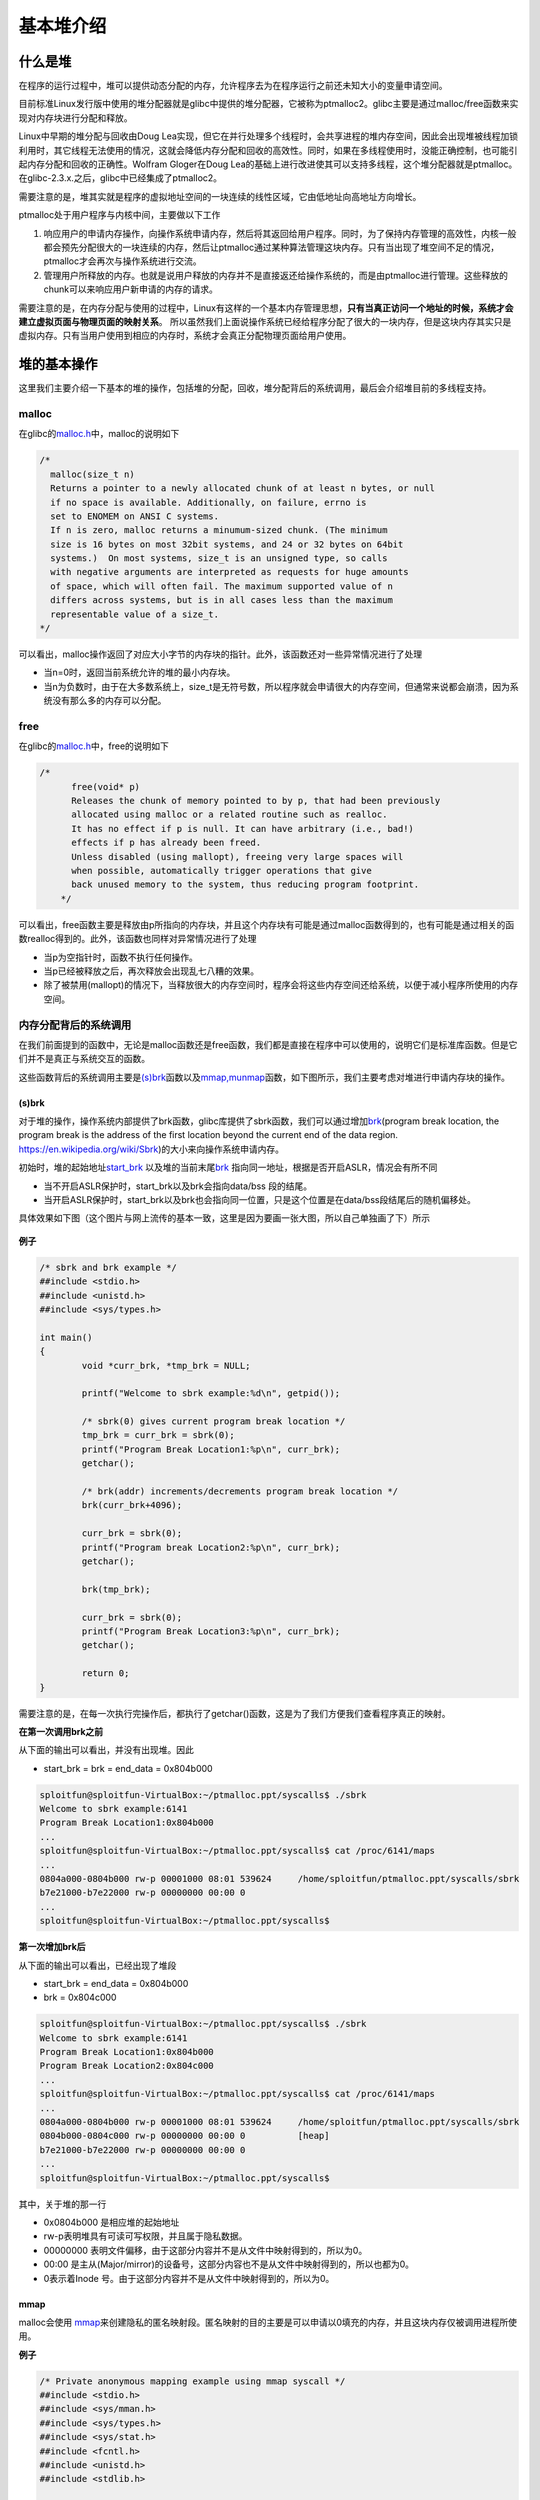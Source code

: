 基本堆介绍
==========

什么是堆
--------

在程序的运行过程中，堆可以提供动态分配的内存，允许程序去为在程序运行之前还未知大小的变量申请空间。

目前标准Linux发行版中使用的堆分配器就是glibc中提供的堆分配器，它被称为ptmalloc2。glibc主要是通过malloc/free函数来实现对内存块进行分配和释放。

Linux中早期的堆分配与回收由Doug
Lea实现，但它在并行处理多个线程时，会共享进程的堆内存空间，因此会出现堆被线程加锁利用时，其它线程无法使用的情况，这就会降低内存分配和回收的高效性。同时，如果在多线程使用时，没能正确控制，也可能引起内存分配和回收的正确性。Wolfram
Gloger在Doug Lea的基础上进行改进使其可以支持多线程，这个堆分配器就是ptmalloc。在glibc-2.3.x.之后，glibc中已经集成了ptmalloc2。

需要注意的是，堆其实就是程序的虚拟地址空间的一块连续的线性区域，它由低地址向高地址方向增长。

ptmalloc处于用户程序与内核中间，主要做以下工作

1. 响应用户的申请内存操作，向操作系统申请内存，然后将其返回给用户程序。同时，为了保持内存管理的高效性，内核一般都会预先分配很大的一块连续的内存，然后让ptmalloc通过某种算法管理这块内存。只有当出现了堆空间不足的情况，ptmalloc才会再次与操作系统进行交流。
2. 管理用户所释放的内存。也就是说用户释放的内存并不是直接返还给操作系统的，而是由ptmalloc进行管理。这些释放的chunk可以来响应用户新申请的内存的请求。

需要注意的是，在内存分配与使用的过程中，Linux有这样的一个基本内存管理思想，\ **只有当真正访问一个地址的时候，系统才会建立虚拟页面与物理页面的映射关系**\ 。
所以虽然我们上面说操作系统已经给程序分配了很大的一块内存，但是这块内存其实只是虚拟内存。只有当用户使用到相应的内存时，系统才会真正分配物理页面给用户使用。

堆的基本操作
------------

这里我们主要介绍一下基本的堆的操作，包括堆的分配，回收，堆分配背后的系统调用，最后会介绍堆目前的多线程支持。

malloc
~~~~~~

在glibc的\ `malloc.h <https://github.com/iromise/glibc/blob/master/malloc/malloc.c#L448>`__\ 中，malloc的说明如下

.. code:: cpp

    /*
      malloc(size_t n)
      Returns a pointer to a newly allocated chunk of at least n bytes, or null
      if no space is available. Additionally, on failure, errno is
      set to ENOMEM on ANSI C systems.
      If n is zero, malloc returns a minumum-sized chunk. (The minimum
      size is 16 bytes on most 32bit systems, and 24 or 32 bytes on 64bit
      systems.)  On most systems, size_t is an unsigned type, so calls
      with negative arguments are interpreted as requests for huge amounts
      of space, which will often fail. The maximum supported value of n
      differs across systems, but is in all cases less than the maximum
      representable value of a size_t.
    */

可以看出，malloc操作返回了对应大小字节的内存块的指针。此外，该函数还对一些异常情况进行了处理

-  当n=0时，返回当前系统允许的堆的最小内存块。
-  当n为负数时，由于在大多数系统上，size\_t是无符号数，所以程序就会申请很大的内存空间，但通常来说都会崩溃，因为系统没有那么多的内存可以分配。

free
~~~~

在glibc的\ `malloc.h <https://github.com/iromise/glibc/blob/master/malloc/malloc.c#L465>`__\ 中，free的说明如下

.. code:: cpp

    /*
          free(void* p)
          Releases the chunk of memory pointed to by p, that had been previously
          allocated using malloc or a related routine such as realloc.
          It has no effect if p is null. It can have arbitrary (i.e., bad!)
          effects if p has already been freed.
          Unless disabled (using mallopt), freeing very large spaces will
          when possible, automatically trigger operations that give
          back unused memory to the system, thus reducing program footprint.
        */

可以看出，free函数主要是释放由p所指向的内存块，并且这个内存块有可能是通过malloc函数得到的，也有可能是通过相关的函数realloc得到的。此外，该函数也同样对异常情况进行了处理

-  当p为空指针时，函数不执行任何操作。
-  当p已经被释放之后，再次释放会出现乱七八糟的效果。
-  除了被禁用(mallopt)的情况下，当释放很大的内存空间时，程序会将这些内存空间还给系统，以便于减小程序所使用的内存空间。

内存分配背后的系统调用
~~~~~~~~~~~~~~~~~~~~~~

在我们前面提到的函数中，无论是malloc函数还是free函数，我们都是直接在程序中可以使用的，说明它们是标准库函数。但是它们并不是真正与系统交互的函数。

这些函数背后的系统调用主要是\ `(s)brk <http://man7.org/linux/man-pages/man2/sbrk.2.html>`__\ 函数以及\ `mmap,munmap <http://man7.org/linux/man-pages/man2/mmap.2.html>`__\ 函数，如下图所示，我们主要考虑对堆进行申请内存块的操作。

.. figure:: /pwn/heap/figure/brk&mmap.png
   :alt: 

(s)brk
^^^^^^

对于堆的操作，操作系统内部提供了brk函数，glibc库提供了sbrk函数，我们可以通过增加\ `brk <http://elixir.free-electrons.com/linux/v3.8/source/include/linux/mm_types.h#L365>`__\ (program break location,
the program break is the address of the first location beyond the current end of the data region. https://en.wikipedia.org/wiki/Sbrk)的大小来向操作系统申请内存。

初始时，堆的起始地址\ `start\_brk <http://elixir.free-electrons.com/linux/v3.8/source/include/linux/mm_types.h#L365>`__
以及堆的当前末尾\ `brk <http://elixir.free-electrons.com/linux/v3.8/source/include/linux/mm_types.h#L365>`__ 指向同一地址，根据是否开启ASLR，情况会有所不同

-  当不开启ASLR保护时，start\_brk以及brk会指向data/bss 段的结尾。
-  当开启ASLR保护时，start\_brk以及brk也会指向同一位置，只是这个位置是在data/bss段结尾后的随机偏移处。

具体效果如下图（这个图片与网上流传的基本一致，这里是因为要画一张大图，所以自己单独画了下）所示

.. figure:: /pwn/heap/figure/program_virtual_address_memory_space.png
   :alt: 

**例子**

.. code:: c

    /* sbrk and brk example */
    ##include <stdio.h>
    ##include <unistd.h>
    ##include <sys/types.h>

    int main()
    {
            void *curr_brk, *tmp_brk = NULL;

            printf("Welcome to sbrk example:%d\n", getpid());

            /* sbrk(0) gives current program break location */
            tmp_brk = curr_brk = sbrk(0);
            printf("Program Break Location1:%p\n", curr_brk);
            getchar();

            /* brk(addr) increments/decrements program break location */
            brk(curr_brk+4096);

            curr_brk = sbrk(0);
            printf("Program break Location2:%p\n", curr_brk);
            getchar();

            brk(tmp_brk);

            curr_brk = sbrk(0);
            printf("Program Break Location3:%p\n", curr_brk);
            getchar();

            return 0;
    }

需要注意的是，在每一次执行完操作后，都执行了getchar()函数，这是为了我们方便我们查看程序真正的映射。

**在第一次调用brk之前**

从下面的输出可以看出，并没有出现堆。因此

-  start\_brk = brk = end\_data = 0x804b000

.. code:: shell

    sploitfun@sploitfun-VirtualBox:~/ptmalloc.ppt/syscalls$ ./sbrk 
    Welcome to sbrk example:6141
    Program Break Location1:0x804b000
    ...
    sploitfun@sploitfun-VirtualBox:~/ptmalloc.ppt/syscalls$ cat /proc/6141/maps
    ...
    0804a000-0804b000 rw-p 00001000 08:01 539624     /home/sploitfun/ptmalloc.ppt/syscalls/sbrk
    b7e21000-b7e22000 rw-p 00000000 00:00 0 
    ...
    sploitfun@sploitfun-VirtualBox:~/ptmalloc.ppt/syscalls$

**第一次增加brk后**

从下面的输出可以看出，已经出现了堆段

-  start\_brk = end\_data = 0x804b000
-  brk = 0x804c000

.. code:: shell

    sploitfun@sploitfun-VirtualBox:~/ptmalloc.ppt/syscalls$ ./sbrk 
    Welcome to sbrk example:6141
    Program Break Location1:0x804b000
    Program Break Location2:0x804c000
    ...
    sploitfun@sploitfun-VirtualBox:~/ptmalloc.ppt/syscalls$ cat /proc/6141/maps
    ...
    0804a000-0804b000 rw-p 00001000 08:01 539624     /home/sploitfun/ptmalloc.ppt/syscalls/sbrk
    0804b000-0804c000 rw-p 00000000 00:00 0          [heap]
    b7e21000-b7e22000 rw-p 00000000 00:00 0 
    ...
    sploitfun@sploitfun-VirtualBox:~/ptmalloc.ppt/syscalls$

其中，关于堆的那一行

-  0x0804b000 是相应堆的起始地址
-  rw-p表明堆具有可读可写权限，并且属于隐私数据。
-  00000000 表明文件偏移，由于这部分内容并不是从文件中映射得到的，所以为0。
-  00:00 是主从(Major/mirror)的设备号，这部分内容也不是从文件中映射得到的，所以也都为0。
-  0表示着Inode 号。由于这部分内容并不是从文件中映射得到的，所以为0。

mmap
^^^^

malloc会使用 `mmap <http://lxr.free-electrons.com/source/mm/mmap.c?v=3.8#L1285>`__\ 来创建隐私的匿名映射段。匿名映射的目的主要是可以申请以0填充的内存，并且这块内存仅被调用进程所使用。

**例子**

.. code:: cpp

    /* Private anonymous mapping example using mmap syscall */
    ##include <stdio.h>
    ##include <sys/mman.h>
    ##include <sys/types.h>
    ##include <sys/stat.h>
    ##include <fcntl.h>
    ##include <unistd.h>
    ##include <stdlib.h>

    void static inline errExit(const char* msg)
    {
            printf("%s failed. Exiting the process\n", msg);
            exit(-1);
    }

    int main()
    {
            int ret = -1;
            printf("Welcome to private anonymous mapping example::PID:%d\n", getpid());
            printf("Before mmap\n");
            getchar();
            char* addr = NULL;
            addr = mmap(NULL, (size_t)132*1024, PROT_READ|PROT_WRITE, MAP_PRIVATE | MAP_ANONYMOUS, -1, 0);
            if (addr == MAP_FAILED)
                    errExit("mmap");
            printf("After mmap\n");
            getchar();

            /* Unmap mapped region. */
            ret = munmap(addr, (size_t)132*1024);
            if(ret == -1)
                    errExit("munmap");
            printf("After munmap\n");
            getchar();
            return 0;
    }

**在执行mmap之前**

我们可以从下面的输出看到，目前只有.so文件的mmap段。

.. code:: shell

    sploitfun@sploitfun-VirtualBox:~/ptmalloc.ppt/syscalls$ cat /proc/6067/maps
    08048000-08049000 r-xp 00000000 08:01 539691     /home/sploitfun/ptmalloc.ppt/syscalls/mmap
    08049000-0804a000 r--p 00000000 08:01 539691     /home/sploitfun/ptmalloc.ppt/syscalls/mmap
    0804a000-0804b000 rw-p 00001000 08:01 539691     /home/sploitfun/ptmalloc.ppt/syscalls/mmap
    b7e21000-b7e22000 rw-p 00000000 00:00 0 
    ...
    sploitfun@sploitfun-VirtualBox:~/ptmalloc.ppt/syscalls$

**mmap后**

从下面的输出可以看出，我们申请的内存与已经存在的内存段结合在了一起构成了b7e00000到b7e21000的mmap段。

.. code:: shell

    sploitfun@sploitfun-VirtualBox:~/ptmalloc.ppt/syscalls$ cat /proc/6067/maps
    08048000-08049000 r-xp 00000000 08:01 539691     /home/sploitfun/ptmalloc.ppt/syscalls/mmap
    08049000-0804a000 r--p 00000000 08:01 539691     /home/sploitfun/ptmalloc.ppt/syscalls/mmap
    0804a000-0804b000 rw-p 00001000 08:01 539691     /home/sploitfun/ptmalloc.ppt/syscalls/mmap
    b7e00000-b7e22000 rw-p 00000000 00:00 0 
    ...
    sploitfun@sploitfun-VirtualBox:~/ptmalloc.ppt/syscalls$

**munmap**

从下面的输出，我们可以看到我们原来申请的内存段已经没有了，内存段又恢复了原来的样子了。

.. code:: shell

    sploitfun@sploitfun-VirtualBox:~/ptmalloc.ppt/syscalls$ cat /proc/6067/maps
    08048000-08049000 r-xp 00000000 08:01 539691     /home/sploitfun/ptmalloc.ppt/syscalls/mmap
    08049000-0804a000 r--p 00000000 08:01 539691     /home/sploitfun/ptmalloc.ppt/syscalls/mmap
    0804a000-0804b000 rw-p 00001000 08:01 539691     /home/sploitfun/ptmalloc.ppt/syscalls/mmap
    b7e21000-b7e22000 rw-p 00000000 00:00 0 
    ...
    sploitfun@sploitfun-VirtualBox:~/ptmalloc.ppt/syscalls$

多线程支持
~~~~~~~~~~

在原来的dlmalloc实现中，当两个线程同时要申请内存时，只有一个线程可以进入临界区申请内存，而另外一个线程则必须等待直到临界区中不再有线程。这是因为所有的线程共享一个堆。在glibc的ptmalloc实现中，比较好的一点就是支持了多线程的快速访问。在新的实现中，所有的线程共享多个堆。

这里给出一个例子。

.. code:: cpp

    /* Per thread arena example. */
    ##include <stdio.h>
    ##include <stdlib.h>
    ##include <pthread.h>
    ##include <unistd.h>
    ##include <sys/types.h>

    void* threadFunc(void* arg) {
            printf("Before malloc in thread 1\n");
            getchar();
            char* addr = (char*) malloc(1000);
            printf("After malloc and before free in thread 1\n");
            getchar();
            free(addr);
            printf("After free in thread 1\n");
            getchar();
    }

    int main() {
            pthread_t t1;
            void* s;
            int ret;
            char* addr;

            printf("Welcome to per thread arena example::%d\n",getpid());
            printf("Before malloc in main thread\n");
            getchar();
            addr = (char*) malloc(1000);
            printf("After malloc and before free in main thread\n");
            getchar();
            free(addr);
            printf("After free in main thread\n");
            getchar();
            ret = pthread_create(&t1, NULL, threadFunc, NULL);
            if(ret)
            {
                    printf("Thread creation error\n");
                    return -1;
            }
            ret = pthread_join(t1, &s);
            if(ret)
            {
                    printf("Thread join error\n");
                    return -1;
            }
            return 0;
    }

**第一次申请之前**\ ， 没有任何任何堆段。

.. code:: shell

    sploitfun@sploitfun-VirtualBox:~/ptmalloc.ppt/mthread$ ./mthread 
    Welcome to per thread arena example::6501
    Before malloc in main thread
    ...
    sploitfun@sploitfun-VirtualBox:~/ptmalloc.ppt/mthread$ cat /proc/6501/maps
    08048000-08049000 r-xp 00000000 08:01 539625     /home/sploitfun/ptmalloc.ppt/mthread/mthread
    08049000-0804a000 r--p 00000000 08:01 539625     /home/sploitfun/ptmalloc.ppt/mthread/mthread
    0804a000-0804b000 rw-p 00001000 08:01 539625     /home/sploitfun/ptmalloc.ppt/mthread/mthread
    b7e05000-b7e07000 rw-p 00000000 00:00 0 
    ...
    sploitfun@sploitfun-VirtualBox:~/ptmalloc.ppt/mthread$

**第一次申请后**\ ，
从下面的输出可以看出，堆段被建立了，并且它就紧邻着数据段，这说明malloc的背后是用brk函数来实现的。同时，需要注意的是，我们虽然只是申请了1000个字节，但是我们却得到了0x0806c000-0x0804b000=0x21000个字节的堆。\ **这说明虽然程序可能只是向操作系统申请很小的内存，但是为了方便，操作系统会把很大的内存分配给程序。这样的话，就避免了多次内核态与用户态的切换，加快了程序的效率。**\ 我们称这一块连续的内存区域为arena。此外，由于这块内存是由主线程申请的，所以我们称之为main\_arena。对于后续的申请的内存会一直从这个arena中获取，直到空间不足。当出现arena空间不足时，它可以通过增加brk的方式来增加堆的空间。类似地，arena也可以通过减小brk来缩小自己的空间。

.. code:: shell

    sploitfun@sploitfun-VirtualBox:~/ptmalloc.ppt/mthread$ ./mthread 
    Welcome to per thread arena example::6501
    Before malloc in main thread
    After malloc and before free in main thread
    ...
    sploitfun@sploitfun-VirtualBox:~/lsploits/hof/ptmalloc.ppt/mthread$ cat /proc/6501/maps
    08048000-08049000 r-xp 00000000 08:01 539625     /home/sploitfun/ptmalloc.ppt/mthread/mthread
    08049000-0804a000 r--p 00000000 08:01 539625     /home/sploitfun/ptmalloc.ppt/mthread/mthread
    0804a000-0804b000 rw-p 00001000 08:01 539625     /home/sploitfun/ptmalloc.ppt/mthread/mthread
    0804b000-0806c000 rw-p 00000000 00:00 0          [heap]
    b7e05000-b7e07000 rw-p 00000000 00:00 0 
    ...
    sploitfun@sploitfun-VirtualBox:~/ptmalloc.ppt/mthread$

**在主线程释放内存后**\ ，我们从下面的输出可以看出，其对应的arena并没有进行回收，而是交由glibc来进行管理。当后面程序再次申请内存时，在glibc中管理的内存充足的情况下，glibc就会根据堆分配的算法来给程序分配相应的内存。

.. code:: shell

    sploitfun@sploitfun-VirtualBox:~/ptmalloc.ppt/mthread$ ./mthread 
    Welcome to per thread arena example::6501
    Before malloc in main thread
    After malloc and before free in main thread
    After free in main thread
    ...
    sploitfun@sploitfun-VirtualBox:~/lsploits/hof/ptmalloc.ppt/mthread$ cat /proc/6501/maps
    08048000-08049000 r-xp 00000000 08:01 539625     /home/sploitfun/ptmalloc.ppt/mthread/mthread
    08049000-0804a000 r--p 00000000 08:01 539625     /home/sploitfun/ptmalloc.ppt/mthread/mthread
    0804a000-0804b000 rw-p 00001000 08:01 539625     /home/sploitfun/ptmalloc.ppt/mthread/mthread
    0804b000-0806c000 rw-p 00000000 00:00 0          [heap]
    b7e05000-b7e07000 rw-p 00000000 00:00 0 
    ...
    sploitfun@sploitfun-VirtualBox:~/ptmalloc.ppt/mthread$

**在第一个线程malloc之前**\ ，我们可以看到并没有出现与线程1相关的堆，但是出现了与线程1相关的栈。

.. code:: shell

    sploitfun@sploitfun-VirtualBox:~/ptmalloc.ppt/mthread$ ./mthread 
    Welcome to per thread arena example::6501
    Before malloc in main thread
    After malloc and before free in main thread
    After free in main thread
    Before malloc in thread 1
    ...
    sploitfun@sploitfun-VirtualBox:~/ptmalloc.ppt/mthread$ cat /proc/6501/maps
    08048000-08049000 r-xp 00000000 08:01 539625     /home/sploitfun/ptmalloc.ppt/mthread/mthread
    08049000-0804a000 r--p 00000000 08:01 539625     /home/sploitfun/ptmalloc.ppt/mthread/mthread
    0804a000-0804b000 rw-p 00001000 08:01 539625     /home/sploitfun/ptmalloc.ppt/mthread/mthread
    0804b000-0806c000 rw-p 00000000 00:00 0          [heap]
    b7604000-b7605000 ---p 00000000 00:00 0 
    b7605000-b7e07000 rw-p 00000000 00:00 0          [stack:6594]
    ...
    sploitfun@sploitfun-VirtualBox:~/ptmalloc.ppt/mthread$

**第一个线程malloc后**\ ，
我们可以从下面输出看出线程1的堆段被建立了。而且它所在的位置为内存映射段区域，同样大小也是132KB(b7500000-b7521000)。因此这表明该线程申请的堆时，背后对应的函数为mmap函数。同时，我们可以看出实际真的分配给程序的内存为1M(b7500000-b7600000)。而且，只有132KB的部分具有可读可写权限，这一块连续的区域成为thread
arena。

注意：

    当用户请求的内存大于128KB时，并且没有任何arena有足够的空间时，那么系统就会执行mmap函数来分配相应的内存空间。这与这个请求来自于主线程还是从线程无关。

.. code:: shell

    sploitfun@sploitfun-VirtualBox:~/ptmalloc.ppt/mthread$ ./mthread 
    Welcome to per thread arena example::6501
    Before malloc in main thread
    After malloc and before free in main thread
    After free in main thread
    Before malloc in thread 1
    After malloc and before free in thread 1
    ...
    sploitfun@sploitfun-VirtualBox:~/ptmalloc.ppt/mthread$ cat /proc/6501/maps
    08048000-08049000 r-xp 00000000 08:01 539625     /home/sploitfun/ptmalloc.ppt/mthread/mthread
    08049000-0804a000 r--p 00000000 08:01 539625     /home/sploitfun/ptmalloc.ppt/mthread/mthread
    0804a000-0804b000 rw-p 00001000 08:01 539625     /home/sploitfun/ptmalloc.ppt/mthread/mthread
    0804b000-0806c000 rw-p 00000000 00:00 0          [heap]
    b7500000-b7521000 rw-p 00000000 00:00 0 
    b7521000-b7600000 ---p 00000000 00:00 0 
    b7604000-b7605000 ---p 00000000 00:00 0 
    b7605000-b7e07000 rw-p 00000000 00:00 0          [stack:6594]
    ...
    sploitfun@sploitfun-VirtualBox:~/ptmalloc.ppt/mthread$

**在第一个线程释放内存后**\ ， 我们可以从下面的输出看到，这样释放内存同样不会把内存重新给系统。

.. code:: shell

    sploitfun@sploitfun-VirtualBox:~/ptmalloc.ppt/mthread$ ./mthread 
    Welcome to per thread arena example::6501
    Before malloc in main thread
    After malloc and before free in main thread
    After free in main thread
    Before malloc in thread 1
    After malloc and before free in thread 1
    After free in thread 1
    ...
    sploitfun@sploitfun-VirtualBox:~/ptmalloc.ppt/mthread$ cat /proc/6501/maps
    08048000-08049000 r-xp 00000000 08:01 539625     /home/sploitfun/ptmalloc.ppt/mthread/mthread
    08049000-0804a000 r--p 00000000 08:01 539625     /home/sploitfun/ptmalloc.ppt/mthread/mthread
    0804a000-0804b000 rw-p 00001000 08:01 539625     /home/sploitfun/ptmalloc.ppt/mthread/mthread
    0804b000-0806c000 rw-p 00000000 00:00 0          [heap]
    b7500000-b7521000 rw-p 00000000 00:00 0 
    b7521000-b7600000 ---p 00000000 00:00 0 
    b7604000-b7605000 ---p 00000000 00:00 0 
    b7605000-b7e07000 rw-p 00000000 00:00 0          [stack:6594]
    ...
    sploitfun@sploitfun-VirtualBox:~/ptmalloc.ppt/mthread$
